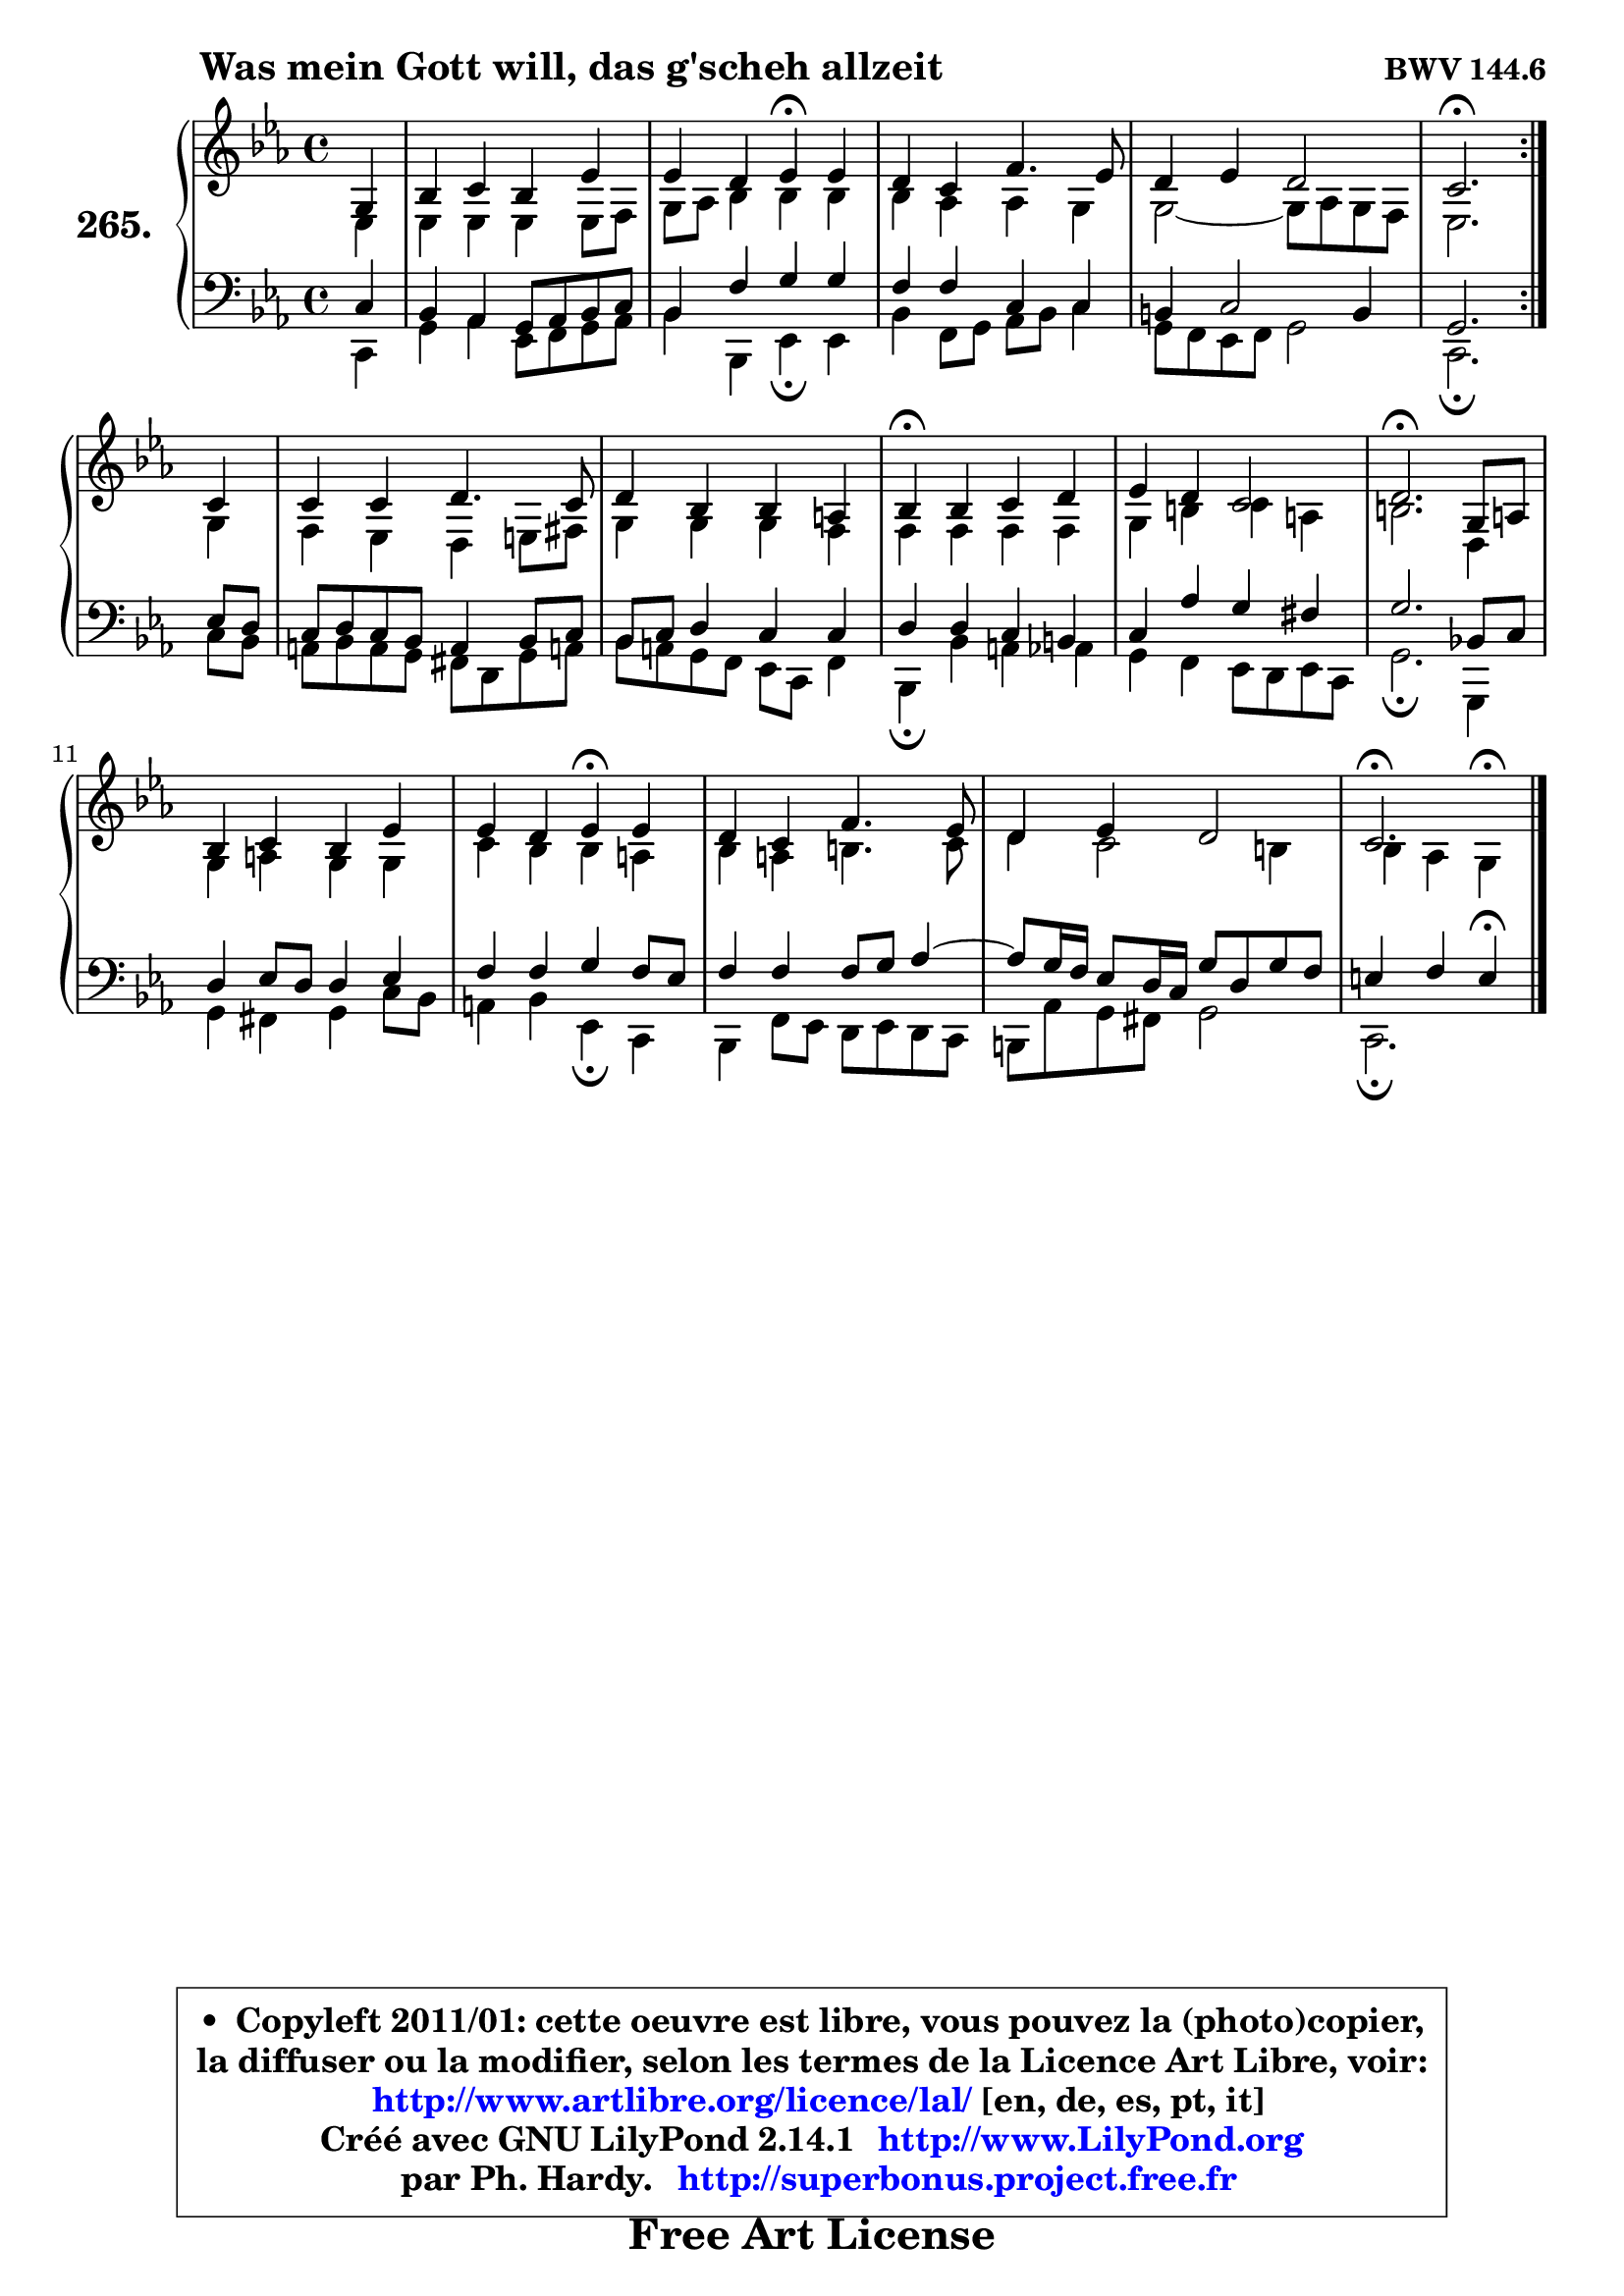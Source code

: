 
\version "2.14.1"

    \paper {
%	system-system-spacing #'padding = #0.1
%	score-system-spacing #'padding = #0.1
%	ragged-bottom = ##f
%	ragged-last-bottom = ##f
	}

    \header {
      opus = \markup { \bold "BWV 144.6" }
      piece = \markup { \hspace #9 \fontsize #2 \bold "Was mein Gott will, das g'scheh allzeit" }
      maintainer = "Ph. Hardy"
      maintainerEmail = "superbonus.project@free.fr"
      lastupdated = "2011/Jul/20"
      tagline = \markup { \fontsize #3 \bold "Free Art License" }
      copyright = \markup { \fontsize #3  \bold   \override #'(box-padding .  1.0) \override #'(baseline-skip . 2.9) \box \column { \center-align { \fontsize #-2 \line { • \hspace #0.5 Copyleft 2011/01: cette oeuvre est libre, vous pouvez la (photo)copier, } \line { \fontsize #-2 \line {la diffuser ou la modifier, selon les termes de la Licence Art Libre, voir: } } \line { \fontsize #-2 \with-url #"http://www.artlibre.org/licence/lal/" \line { \fontsize #1 \hspace #1.0 \with-color #blue http://www.artlibre.org/licence/lal/ [en, de, es, pt, it] } } \line { \fontsize #-2 \line { Créé avec GNU LilyPond 2.14.1 \with-url #"http://www.LilyPond.org" \line { \with-color #blue \fontsize #1 \hspace #1.0 \with-color #blue http://www.LilyPond.org } } } \line { \hspace #1.0 \fontsize #-2 \line {par Ph. Hardy. } \line { \fontsize #-2 \with-url #"http://superbonus.project.free.fr" \line { \fontsize #1 \hspace #1.0 \with-color #blue http://superbonus.project.free.fr } } } } } }

	  }

  guidemidi = {
	\repeat volta 2 {
        r4 |
        R1 |
        r2 \tempo 4 = 30 r4 \tempo 4 = 78 r4 |
        R1 |
        R1 |
        \tempo 4 = 40 r2. \tempo 4 = 78 } %fin du repeat
        r4 |
        R1 |
        R1 |
        \tempo 4 = 30 r4 \tempo 4 = 78 r2. |
        R1 |
        \tempo 4 = 40 r2. \tempo 4 = 78 r4 |
        R1 |
        r2 \tempo 4 = 30 r4 \tempo 4 = 78 r4 |
        R1 |
        R1 |
        \tempo 4 = 40 r2. 
	}

  upper = {
\displayLilyMusic \transpose b c {
	\time 4/4
	\key b \minor
	\clef treble
	\partial 4
	\voiceOne
	<< { 
	% SOPRANO
	\set Voice.midiInstrument = "acoustic grand"
	\relative c' {
	\repeat volta 2 {
        fis4 |
        a4 b a d |
        d4 cis d\fermata d |
        cis4 b e4. d8 |
        cis4 d cis2 |
        b2.\fermata } %fin du repeat
        b4 |
        b4 b cis4. b8 |
        cis4 a a gis |
        a4\fermata a b cis |
        d4 cis b2 |
        cis2.\fermata fis,8 gis |
        a4 b a d |
        d4 cis d\fermata d |
        cis4 b e4. d8 |
        cis4 d cis2 |
        b2.\fermata
        \bar "|."
	} % fin de relative
	}

	\context Voice="1" { \voiceTwo 
	% ALTO
	\set Voice.midiInstrument = "acoustic grand"
	\relative c' {
	\repeat volta 2 {
        d4 |
        d4 d d d8 e |
        fis8 g a4 a a |
        a4 g g fis |
        fis2 ~ fis8 g fis e |
        d2. } %fin du repeat
        fis4 |
        e4 d cis dis8 eis |
        fis4 fis fis e |
        e4 e e e |
        fis4 ais b gis |
        ais2. cis,4 |
        fis4 gis fis fis |
        b4 a a gis |
        a4 gis ais4. b8 |
        cis4 b2 ais4 |
        a4 g fis4^\fermata
        \bar "|."
	} % fin de relative
	\oneVoice
	} >>
}
	}

    lower = {
\transpose b c {
	\time 4/4
	\key b \minor
	\clef bass
	\partial 4
	\voiceOne
	<< { 
	% TENOR
	\set Voice.midiInstrument = "acoustic grand"
	\relative c' {
	\repeat volta 2 {
        b4 |
        a4 g fis8 g a b |
        a4 e' fis fis |
        e4 e b b |
        ais4 b2 ais4 |
        fis2. } %fin du repeat
        d'8 cis |
        b8 cis b a gis4 a8 b |
        a8 b cis4 b b |
        cis4 cis b ais |
        b4 g' fis eis |
        fis2. a,!8 b |
        cis4 d8 cis cis4 d |
        e4 e fis e8 d |
        e4 e e8 fis g4 ~ |
	g8 fis16 e d8 cis16 b fis'8 cis fis e |
        dis4 e dis4\fermata
        \bar "|."
	} % fin de relative
	}
	\context Voice="1" { \voiceTwo 
	% BASS
	\set Voice.midiInstrument = "acoustic grand"
	\relative c {
	\repeat volta 2 {
        b4 |
        fis'4 g d8 e fis g |
        a4 a, d\fermata d |
        a'4 e8 fis g a b4 |
        fis8 e d e fis2 |
        b,2.\fermata } %fin du repeat
        b'8 a |
        gis8 a gis fis eis cis fis gis! |
        a8 gis fis e d b e4 |
        a,4\fermata a' gis g |
        fis4 e d8 cis d b |
        fis'2.\fermata fis,4 |
        fis'4 eis fis b8 a |
        gis4 a d,\fermata b |
        a4 e'8 d cis d cis b |
        ais8 g' fis eis fis2 |
        b,2.\fermata
        \bar "|."
	} % fin de relative
	\oneVoice
	} >>
}
	}


    \score { 

	\new PianoStaff <<
	\set PianoStaff.instrumentName = \markup { \bold \huge "265." }
	\new Staff = "upper" \upper
	\new Staff = "lower" \lower
	>>

    \layout {
%	ragged-last = ##f
	   }

         } % fin de score

  \score {
    \unfoldRepeats { << \guidemidi \upper \lower >> }
    \midi {
    \context {
     \Staff
      \remove "Staff_performer"
               }

     \context {
      \Voice
       \consists "Staff_performer"
                }

     \context { 
      \Score
      tempoWholesPerMinute = #(ly:make-moment 78 4)
		}
	    }
	}


